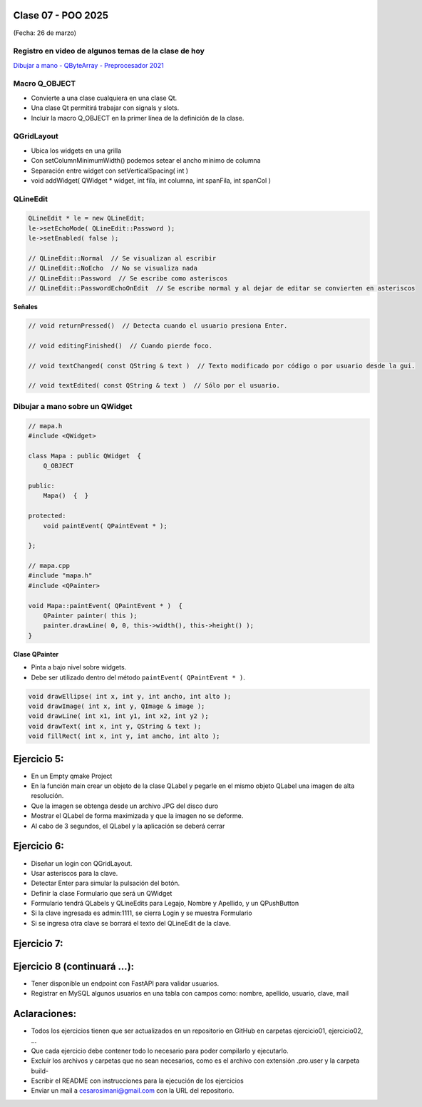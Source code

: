 .. -*- coding: utf-8 -*-

.. _rcs_subversion:

Clase 07 - POO 2025
===================
(Fecha: 26 de marzo)


Registro en video de algunos temas de la clase de hoy
^^^^^^^^^^^^^^^^^^^^^^^^^^^^^^^^^^^^^^^^^^^^^^^^^^^^^

`Dibujar a mano - QByteArray - Preprocesador 2021 <https://www.youtube.com/watch?v=8Gu5_ejipus>`_



Macro Q_OBJECT
^^^^^^^^^^^^^^

- Convierte a una clase cualquiera en una clase Qt.
- Una clase Qt permitirá trabajar con signals y slots.
- Incluir la macro Q_OBJECT en la primer línea de la definición de la clase.


QGridLayout
^^^^^^^^^^^

- Ubica los widgets en una grilla
- Con setColumnMinimumWidth() podemos setear el ancho mínimo de columna
- Separación entre widget con setVerticalSpacing( int )
- void addWidget( QWidget * widget, int fila, int columna, int spanFila, int spanCol )



QLineEdit
^^^^^^^^^

.. code-block::

	QLineEdit * le = new QLineEdit;
	le->setEchoMode( QLineEdit::Password );
	le->setEnabled( false );

	// QLineEdit::Normal  // Se visualizan al escribir
	// QLineEdit::NoEcho  // No se visualiza nada
	// QLineEdit::Password  // Se escribe como asteriscos
	// QLineEdit::PasswordEchoOnEdit  // Se escribe normal y al dejar de editar se convierten en asteriscos

**Señales**

.. code-block::

	// void returnPressed()  // Detecta cuando el usuario presiona Enter.

	// void editingFinished()  // Cuando pierde foco.

	// void textChanged( const QString & text )  // Texto modificado por código o por usuario desde la gui.

	// void textEdited( const QString & text )  // Sólo por el usuario.



Dibujar a mano sobre un QWidget
^^^^^^^^^^^^^^^^^^^^^^^^^^^^^^^

.. code-block::

	// mapa.h
	#include <QWidget>

	class Mapa : public QWidget  {
	    Q_OBJECT

	public:
	    Mapa()  {  }

	protected:
	    void paintEvent( QPaintEvent * );

	};

	// mapa.cpp
	#include "mapa.h"
	#include <QPainter>

	void Mapa::paintEvent( QPaintEvent * )  {
	    QPainter painter( this );
	    painter.drawLine( 0, 0, this->width(), this->height() );
	}

**Clase QPainter**

- Pinta a bajo nivel sobre widgets.
- Debe ser utilizado dentro del método ``paintEvent( QPaintEvent * )``.

.. code-block::

	void drawEllipse( int x, int y, int ancho, int alto );
	void drawImage( int x, int y, QImage & image );
	void drawLine( int x1, int y1, int x2, int y2 );
	void drawText( int x, int y, QString & text );
	void fillRect( int x, int y, int ancho, int alto );





Ejercicio 5:
============

- En un Empty qmake Project
- En la función main crear un objeto de la clase QLabel y pegarle en el mismo objeto QLabel una imagen de alta resolución.
- Que la imagen se obtenga desde un archivo JPG del disco duro
- Mostrar el QLabel de forma maximizada y que la imagen no se deforme.
- Al cabo de 3 segundos, el QLabel y la aplicación se deberá cerrar


Ejercicio 6:
============

- Diseñar un login con QGridLayout.
- Usar asteriscos para la clave.
- Detectar Enter para simular la pulsación del botón.
- Definir la clase Formulario que será un QWidget
- Formulario tendrá QLabels y QLineEdits para Legajo, Nombre y Apellido, y un QPushButton
- Si la clave ingresada es admin:1111, se cierra Login y se muestra Formulario
- Si se ingresa otra clave se borrará el texto del QLineEdit de la clave.


Ejercicio 7:
============

.. figure:: imagenes/ejercicio_captcha.jpg


Ejercicio 8 (continuará ...):
============

- Tener disponible un endpoint con FastAPI para validar usuarios.
- Registrar en MySQL algunos usuarios en una tabla con campos como: nombre, apellido, usuario, clave, mail




Aclaraciones:
=============

- Todos los ejercicios tienen que ser actualizados en un repositorio en GitHub en carpetas ejercicio01, ejercicio02, ...
- Que cada ejercicio debe contener todo lo necesario para poder compilarlo y ejecutarlo.
- Excluir los archivos y carpetas que no sean necesarios, como es el archivo con extensión .pro.user y la carpeta build-
- Escribir el README con instrucciones para la ejecución de los ejercicios
- Enviar un mail a cesarosimani@gmail.com con la URL del repositorio.







